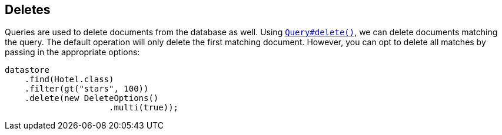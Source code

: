 == Deletes

Queries are used to delete documents from the database as well.
Using
xref:javadoc:dev/morphia/query/Query.html#delete()#[`Query#delete()`], we can delete documents matching the query.
The default operation will only delete the first matching document.
However, you can opt to delete all matches by passing in the appropriate options:

[source,java]
----
datastore
    .find(Hotel.class)
    .filter(gt("stars", 100))
    .delete(new DeleteOptions()
                     .multi(true));
----


